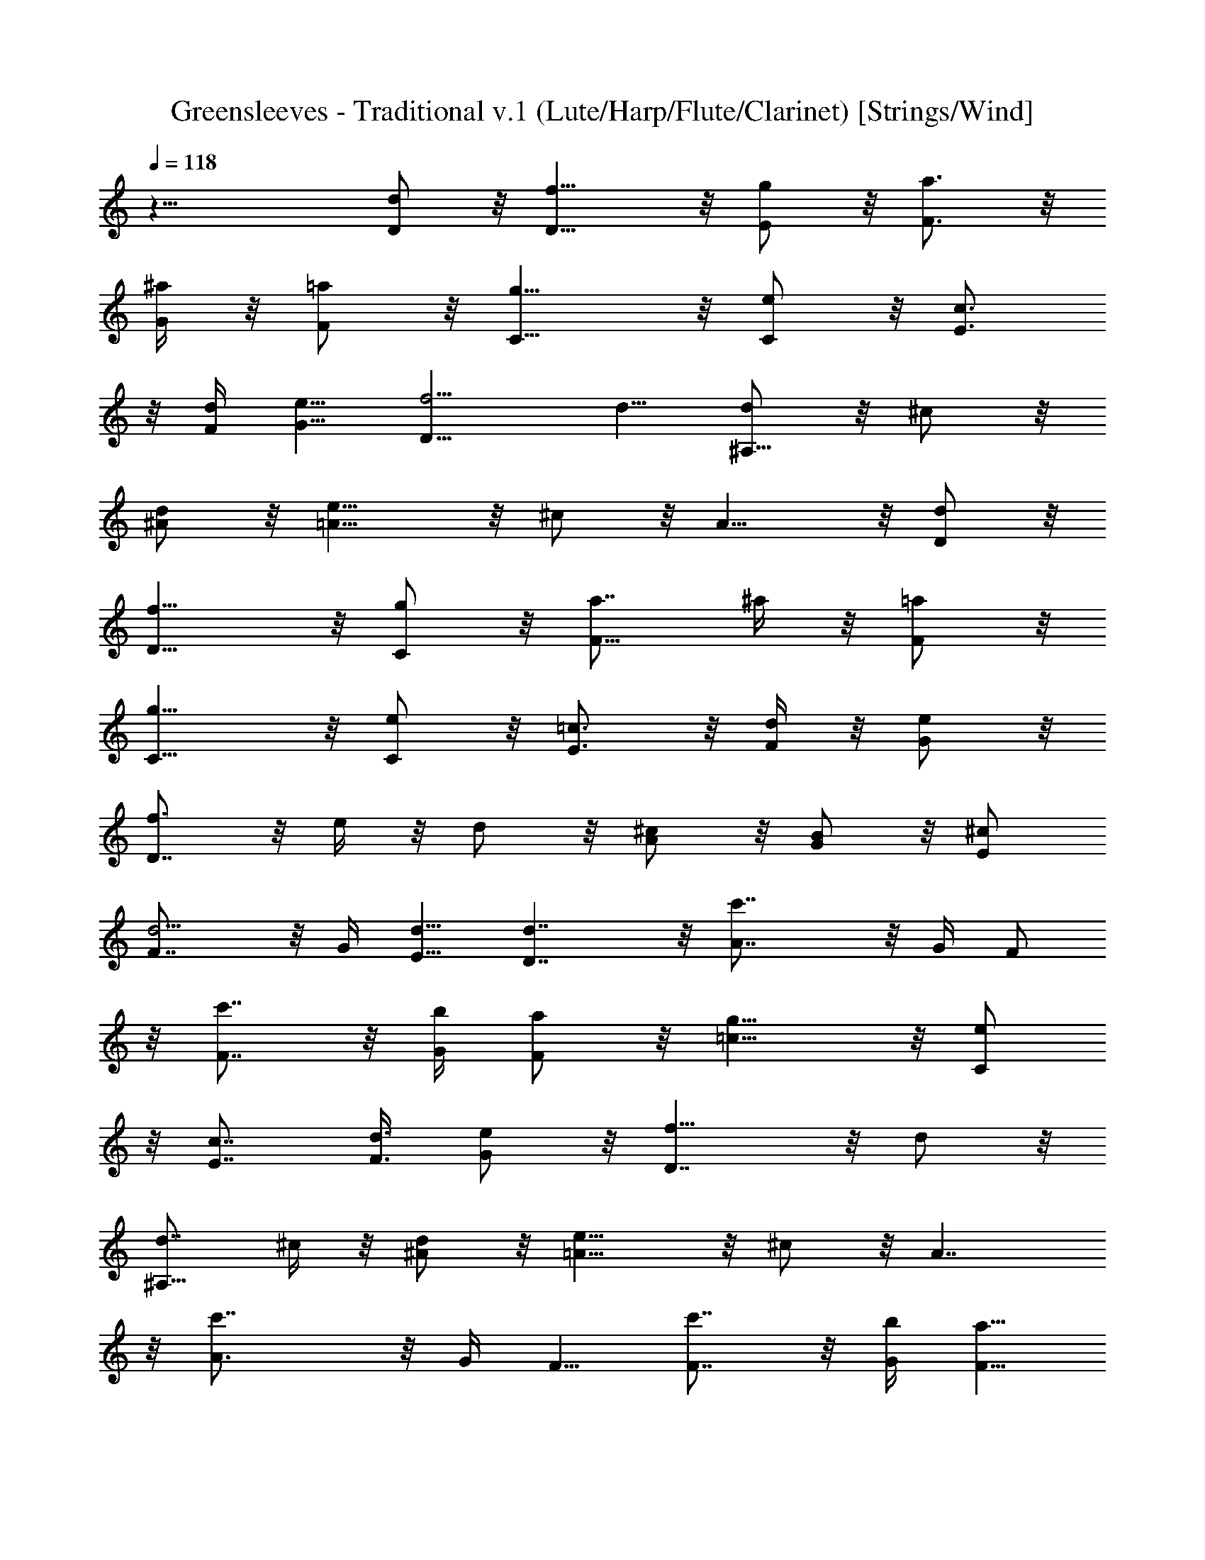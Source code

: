 X: 1
T: Greensleeves - Traditional v.1 (Lute/Harp/Flute/Clarinet) [Strings/Wind]
Z: Jazriel the Naughty - Vilya
L: 1/4
Q: 118
K: C
z25/8 [d/2D/2] z/8 [f9/8D9/8] z/8 [g/2E/2] z/8 [a3/4F3/4] z/8
[^a/4G/4] z/8 [=a/2F/2] z/8 [g9/8C9/8] z/8 [e/2C/2] z/8 [c3/4E3/4]
z/8 [d/4F/4] [e5/8G5/8] [f5/4D15/8] d5/8 [d/2^A,9/8] z/8 ^c/2 z/8
[d/2^A/2] z/8 [e9/8=A15/8] z/8 ^c/2 z/8 A9/8 z/8 [d/2D/2] z/8
[f9/8D9/8] z/8 [g/2C/2] z/8 [a7/8F9/8] ^a/4 z/8 [=a/2F/2] z/8
[g9/8C9/8] z/8 [e/2C/2] z/8 [=c3/4E3/4] z/8 [d/4F/4] z/8 [e/2G/2] z/8
[f3/4D7/4] z/8 e/4 z/8 d/2 z/8 [^c/2A/2] z/8 [B/2G/2] z/8 [^c/2E/2]
[d5/4F7/8] z/8 G/4 [d5/8E5/8] [d7/4D7/4] z/8 [c'7/4A7/8] z/8 G/4 F/2
z/8 [c'7/8F7/8] z/8 [b/4G/4] [a/2F/2] z/8 [g9/8=c9/8] z/8 [e/2C/2]
z/8 [c7/8E7/8] [d3/8F3/8] [e/2G/2] z/8 [f9/8D7/4] z/8 d/2 z/8
[d7/8^A,9/8] ^c/4 z/8 [d/2^A/2] z/8 [e9/8=A15/8] z/8 ^c/2 z/8 A7/4
z/8 [c'7/4A3/4] z/8 G/4 F5/8 [c'7/8F7/8] z/8 [b/4G/4] [a5/8F5/8]
[g9/8C7/4] z/8 e/2 z/8 [=c7/8E7/8] z/8 [d/4F/4] [e/2G/2] z/8
[f7/8D7/8] z/8 [e/4E/4] [d/2F/2] z/8 [^c7/8A7/8] z/8 [B/4G/4]
[^c/2E/2] z/8 [d9/8F7/8] G/4 z/8 [d/2E/2] z/8 [d9/8D9/8] z/8
[D/2D,/2] z/8 [F9/8D,9/8] z/8 [G/2E,/2] z/8 [A3/4F,3/4] z/8
[^A/4G,/4] z/8 [=A/2F,/2] z/8 [G9/8C9/8] z/8 E/2 C7/8 z/8 D/4
[E5/8C5/8] [F5/4D5/4] [D/2=A,/2] z/8 [D/2^A,9/8] z/8 ^C/2 z/8
[D/2^A,/2] z/8 [E9/8=A,7/4] z/8 ^C/2 z/8 A,9/8 z/8 D/2 z/8 [F9/8D9/8]
z/8 [G/2=C/2] z/8 [A7/8F,7/8] [^A/4G,/4] z/8 [=A/2F,/2] z/8
[G9/8C9/8] z/8 E/2 z/8 C3/4 z/8 D/4 z/8 [E/2C/2] z/8 [F3/4D5/4] z/8
E/4 z/8 D/2 z/8 [^C/2A,7/4] z/8 B,/2 ^C5/8 [D5/4F,7/8] z/8 G,/4
[D5/8E,5/8] [D7/4D,9/8] z3/4 [=c7/4A,7/8] z/8 G,/4 F,/2 z/8
[c7/8F,7/8] z/8 [B/4G,/4] [A/2F,/2] z/8 [G9/8=C9/8] z/8 E/2 z/8 C7/8
D3/8 [E/2C/2] z/8 [F9/8D9/8] z/8 [D/2A,/2] z/8 [D7/8^A,9/8] ^C/4 z/8
[D/2^A,/2] z/8 [E9/8=A,9/8] z/8 ^C/2 z/8 A,9/8 z3/4 [c7/4A,3/4] z/8
G,/4 F,5/8 [c7/8F,7/8] z/8 [B/4G,/4] [A/2F,/2] z/8 [G9/8=C9/8] z/8
E/2 z/8 C7/8 z/8 D/4 [E/2C/2] z/8 [F7/8D5/4] z/8 E/4 D/2 z/8
[^C7/8A,7/4] B,3/8 ^C/2 z/8 [D7/4F,7/8] G,/4 z/8 E,/2 z/8 [D9/8D,9/8]
z/8 [d/2D/2] z/8 [f9/8D9/8] z/8 [g/2E/2] z/8 [a3/4F3/4] z/8 [^a/4G/4]
z/8 [=a/2F/2] z/8 [g9/8=C9/8] z/8 [e/2C/2] [c7/8E7/8] z/8 [d/4F/4]
[e5/8G5/8] [f9/8D7/4] z/8 d/2 z/8 [d/2^A,9/8] z/8 ^c/2 z/8 [d/2^A/2]
z/8 [e9/8=A15/8] z/8 ^c/2 z/8 A9/8 z/8 [d/2D/2] z/8 [f9/8D9/8] z/8
[g/2C/2] z/8 [a7/8F9/8] ^a/4 z/8 [=a/2F/2] z/8 [g9/8C9/8] z/8
[e/2C/2] z/8 [=c3/4E3/4] z/8 [d/4F/4] z/8 [e/2G/2] z/8 [f3/4D7/4] z/8
e/4 z/8 d/2 z/8 [^c/2A/2] [B5/8G5/8] [^c5/8E5/8] [d5/4F7/8] z/8 G/4
[d5/8E5/8] [d7/4D7/4] z/8 [c'7/4A7/8] z/8 G/4 F/2 z/8 [c'7/8F7/8] z/8
[b/4G/4] [a/2F/2] z/8 [g9/8=c9/8] z/8 [e/2C/2] z/8 [c7/8E7/8]
[d/4F/4] z/8 [e/2G/2] z/8 [f9/8D7/4] z/8 d/2 z/8 [d3/4^A,9/8] z/8
^c/4 z/8 [d/2^A/2] z/8 [e9/8=A15/8] z/8 ^c/2 z/8 A7/4 [c'15/8A7/8]
z/8 G/4 F5/8 [c'7/8F7/8] z/8 [b/4G/4] [a/2F/2] z/8 [g9/8C7/4] z/8 e/2
z/8 [=c7/8E7/8] z/8 [d/4F/4] [e/2G/2] z/8 [f7/8D7/8] z/8 [e/4E/4]
[d/2F/2] z/8 [^c7/8A7/8] [B3/8G3/8] [^c/2E/2] z/8 [d9/8F7/8] G/4 z/8
[d/2E/2] z/8 [d7/4D7/4] 
